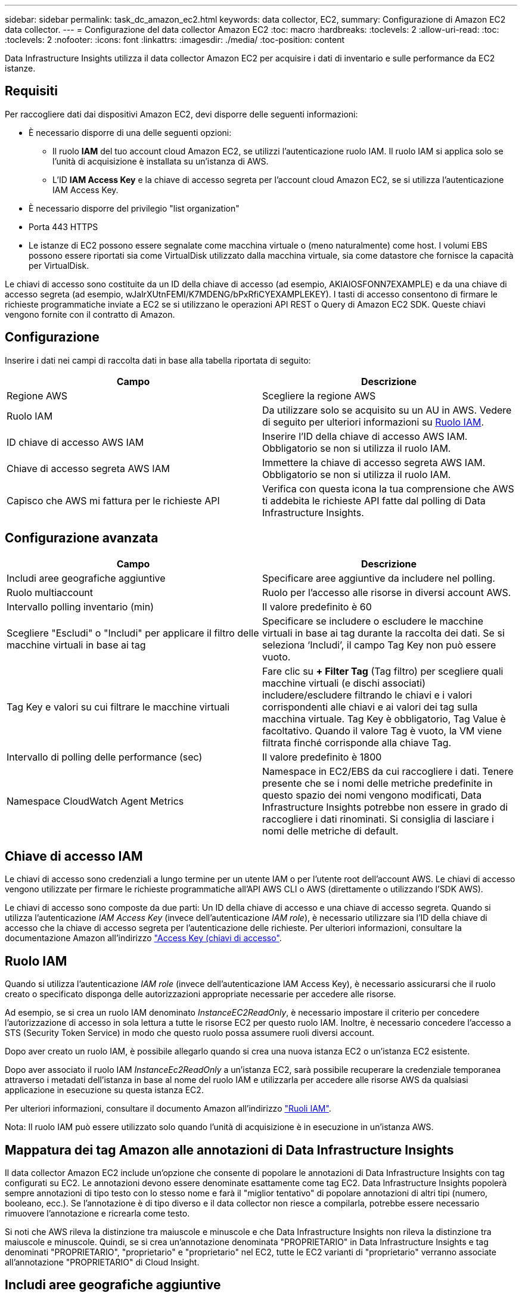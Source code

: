 ---
sidebar: sidebar 
permalink: task_dc_amazon_ec2.html 
keywords: data collector, EC2, 
summary: Configurazione di Amazon EC2 data collector. 
---
= Configurazione del data collector Amazon EC2
:toc: macro
:hardbreaks:
:toclevels: 2
:allow-uri-read: 
:toc: 
:toclevels: 2
:nofooter: 
:icons: font
:linkattrs: 
:imagesdir: ./media/
:toc-position: content


[role="lead"]
Data Infrastructure Insights utilizza il data collector Amazon EC2 per acquisire i dati di inventario e sulle performance da EC2 istanze.



== Requisiti

Per raccogliere dati dai dispositivi Amazon EC2, devi disporre delle seguenti informazioni:

* È necessario disporre di una delle seguenti opzioni:
+
** Il ruolo *IAM* del tuo account cloud Amazon EC2, se utilizzi l'autenticazione ruolo IAM. Il ruolo IAM si applica solo se l'unità di acquisizione è installata su un'istanza di AWS.
** L'ID *IAM Access Key* e la chiave di accesso segreta per l'account cloud Amazon EC2, se si utilizza l'autenticazione IAM Access Key.


* È necessario disporre del privilegio "list organization"
* Porta 443 HTTPS
* Le istanze di EC2 possono essere segnalate come macchina virtuale o (meno naturalmente) come host. I volumi EBS possono essere riportati sia come VirtualDisk utilizzato dalla macchina virtuale, sia come datastore che fornisce la capacità per VirtualDisk.


Le chiavi di accesso sono costituite da un ID della chiave di accesso (ad esempio, AKIAIOSFONN7EXAMPLE) e da una chiave di accesso segreta (ad esempio, wJalrXUtnFEMI/K7MDENG/bPxRfiCYEXAMPLEKEY). I tasti di accesso consentono di firmare le richieste programmatiche inviate a EC2 se si utilizzano le operazioni API REST o Query di Amazon EC2 SDK. Queste chiavi vengono fornite con il contratto di Amazon.



== Configurazione

Inserire i dati nei campi di raccolta dati in base alla tabella riportata di seguito:

[cols="2*"]
|===
| Campo | Descrizione 


| Regione AWS | Scegliere la regione AWS 


| Ruolo IAM | Da utilizzare solo se acquisito su un AU in AWS. Vedere di seguito per ulteriori informazioni su <<iam-role,Ruolo IAM>>. 


| ID chiave di accesso AWS IAM | Inserire l'ID della chiave di accesso AWS IAM. Obbligatorio se non si utilizza il ruolo IAM. 


| Chiave di accesso segreta AWS IAM | Immettere la chiave di accesso segreta AWS IAM. Obbligatorio se non si utilizza il ruolo IAM. 


| Capisco che AWS mi fattura per le richieste API | Verifica con questa icona la tua comprensione che AWS ti addebita le richieste API fatte dal polling di Data Infrastructure Insights. 
|===


== Configurazione avanzata

[cols="2*"]
|===
| Campo | Descrizione 


| Includi aree geografiche aggiuntive | Specificare aree aggiuntive da includere nel polling. 


| Ruolo multiaccount | Ruolo per l'accesso alle risorse in diversi account AWS. 


| Intervallo polling inventario (min) | Il valore predefinito è 60 


| Scegliere "Escludi" o "Includi" per applicare il filtro delle macchine virtuali in base ai tag | Specificare se includere o escludere le macchine virtuali in base ai tag durante la raccolta dei dati. Se si seleziona ‘Includi’, il campo Tag Key non può essere vuoto. 


| Tag Key e valori su cui filtrare le macchine virtuali | Fare clic su *+ Filter Tag* (Tag filtro) per scegliere quali macchine virtuali (e dischi associati) includere/escludere filtrando le chiavi e i valori corrispondenti alle chiavi e ai valori dei tag sulla macchina virtuale. Tag Key è obbligatorio, Tag Value è facoltativo. Quando il valore Tag è vuoto, la VM viene filtrata finché corrisponde alla chiave Tag. 


| Intervallo di polling delle performance (sec) | Il valore predefinito è 1800 


| Namespace CloudWatch Agent Metrics | Namespace in EC2/EBS da cui raccogliere i dati. Tenere presente che se i nomi delle metriche predefinite in questo spazio dei nomi vengono modificati, Data Infrastructure Insights potrebbe non essere in grado di raccogliere i dati rinominati. Si consiglia di lasciare i nomi delle metriche di default. 
|===


== Chiave di accesso IAM

Le chiavi di accesso sono credenziali a lungo termine per un utente IAM o per l'utente root dell'account AWS. Le chiavi di accesso vengono utilizzate per firmare le richieste programmatiche all'API AWS CLI o AWS (direttamente o utilizzando l'SDK AWS).

Le chiavi di accesso sono composte da due parti: Un ID della chiave di accesso e una chiave di accesso segreta. Quando si utilizza l'autenticazione _IAM Access Key_ (invece dell'autenticazione _IAM role_), è necessario utilizzare sia l'ID della chiave di accesso che la chiave di accesso segreta per l'autenticazione delle richieste. Per ulteriori informazioni, consultare la documentazione Amazon all'indirizzo link:https://docs.aws.amazon.com/IAM/latest/UserGuide/id_credentials_access-keys.html["Access Key (chiavi di accesso"].



== Ruolo IAM

Quando si utilizza l'autenticazione _IAM role_ (invece dell'autenticazione IAM Access Key), è necessario assicurarsi che il ruolo creato o specificato disponga delle autorizzazioni appropriate necessarie per accedere alle risorse.

Ad esempio, se si crea un ruolo IAM denominato _InstanceEC2ReadOnly_, è necessario impostare il criterio per concedere l'autorizzazione di accesso in sola lettura a tutte le risorse EC2 per questo ruolo IAM. Inoltre, è necessario concedere l'accesso a STS (Security Token Service) in modo che questo ruolo possa assumere ruoli diversi account.

Dopo aver creato un ruolo IAM, è possibile allegarlo quando si crea una nuova istanza EC2 o un'istanza EC2 esistente.

Dopo aver associato il ruolo IAM _InstanceEc2ReadOnly_ a un'istanza EC2, sarà possibile recuperare la credenziale temporanea attraverso i metadati dell'istanza in base al nome del ruolo IAM e utilizzarla per accedere alle risorse AWS da qualsiasi applicazione in esecuzione su questa istanza EC2.

Per ulteriori informazioni, consultare il documento Amazon all'indirizzo link:https://docs.aws.amazon.com/IAM/latest/UserGuide/id_roles.html["Ruoli IAM"].

Nota: Il ruolo IAM può essere utilizzato solo quando l'unità di acquisizione è in esecuzione in un'istanza AWS.



== Mappatura dei tag Amazon alle annotazioni di Data Infrastructure Insights

Il data collector Amazon EC2 include un'opzione che consente di popolare le annotazioni di Data Infrastructure Insights con tag configurati su EC2. Le annotazioni devono essere denominate esattamente come tag EC2. Data Infrastructure Insights popolerà sempre annotazioni di tipo testo con lo stesso nome e farà il "miglior tentativo" di popolare annotazioni di altri tipi (numero, booleano, ecc.). Se l'annotazione è di tipo diverso e il data collector non riesce a compilarla, potrebbe essere necessario rimuovere l'annotazione e ricrearla come testo.

Si noti che AWS rileva la distinzione tra maiuscole e minuscole e che Data Infrastructure Insights non rileva la distinzione tra maiuscole e minuscole. Quindi, se si crea un'annotazione denominata "PROPRIETARIO" in Data Infrastructure Insights e tag denominati "PROPRIETARIO", "proprietario" e "proprietario" nel EC2, tutte le EC2 varianti di "proprietario" verranno associate all'annotazione "PROPRIETARIO" di Cloud Insight.



== Includi aree geografiche aggiuntive

Nella sezione AWS Data Collector *Advanced Configuration*, è possibile impostare il campo *include extra regions* in modo da includere regioni aggiuntive, separate da virgola o punto e virgola. Per impostazione predefinita, questo campo è impostato su *_us-.*_*, che raccoglie su tutte le regioni US AWS. Per eseguire la raccolta su _tutte_ regioni, impostare questo campo su *_.*_*. Se il campo *include extra regions* è vuoto, il data collector raccoglierà le risorse specificate nel campo *AWS Region* come specificato nella sezione *Configuration*.



== Raccolta da account secondari AWS

Data Infrastructure Insights supporta la raccolta degli account child per AWS all'interno di un singolo data collector AWS. La configurazione per questa raccolta viene eseguita nell'ambiente AWS:

* È necessario configurare ciascun account figlio in modo che disponga di un ruolo AWS che consenta all'ID account principale di accedere ai dettagli EC2 dall'account figlio.
* Ogni account figlio deve avere il nome del ruolo configurato come la stessa stringa.
* Immettere questa stringa nome ruolo nella sezione Data Infrastructure Insights AWS Data Collector *Configurazione avanzata*, nel campo *ruolo account incrociato*.
* L'account in cui è installato il Collector deve disporre di _delegate access Administrator_ Privileges. Per link:https://docs.aws.amazon.com/accounts/latest/reference/using-orgs-delegated-admin.html["Documentazione AWS"]ulteriori informazioni, vedere la .


Best practice: Si consiglia vivamente di assegnare il criterio _AmazonEC2ReadOnlyAccess_ predefinito di AWS all'account principale EC2. Inoltre, l'utente configurato nell'origine dati deve avere assegnato almeno il criterio _AWSOrganizationsReadOnlyAccess_ predefinito, per eseguire query su AWS.

Consulta quanto segue per informazioni sulla configurazione dell'ambiente per consentire a Data Infrastructure Insights di raccogliere dagli account figlio AWS:

link:https://docs.aws.amazon.com/IAM/latest/UserGuide/tutorial_cross-account-with-roles.html["Esercitazione: Delegare l'accesso tra gli account AWS utilizzando i ruoli IAM"]

link:https://docs.aws.amazon.com/IAM/latest/UserGuide/id_roles_common-scenarios_aws-accounts.html["Configurazione AWS: Accesso a un utente IAM in un altro account AWS di proprietà dell'utente"]

link:https://docs.aws.amazon.com/IAM/latest/UserGuide/id_roles_create_for-user.html["Creazione di un ruolo per delegare le autorizzazioni a un utente IAM"]



== Risoluzione dei problemi

Ulteriori informazioni su questo Data Collector sono disponibili nella link:concept_requesting_support.html["Supporto"]pagina o nella link:reference_data_collector_support_matrix.html["Matrice di supporto Data Collector"].
